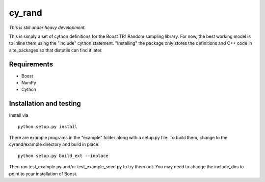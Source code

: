 =======
cy_rand
=======

*This is still under heavy development.*

This is simply a set of cython definitions for the Boost TR1 Random sampling
library.  For now, the best working model is to inline them using the
"include" cython statement. "Installing" the package only stores the
definitions and C++ code in site_packages so that distutils can find
it later.

Requirements
------------

* Boost
* NumPy
* Cython

Installation and testing
------------------------

Install via

::

    python setup.py install

There are example programs in the "example" folder along with a setup.py file.
To build them, change to the cyrand/example directory and build in place:

::

    python setup.py build_ext --inplace

Then run test_example.py and/or test_example_seed.py to try them out. You may
need to change the include_dirs to point to your installation of Boost.
